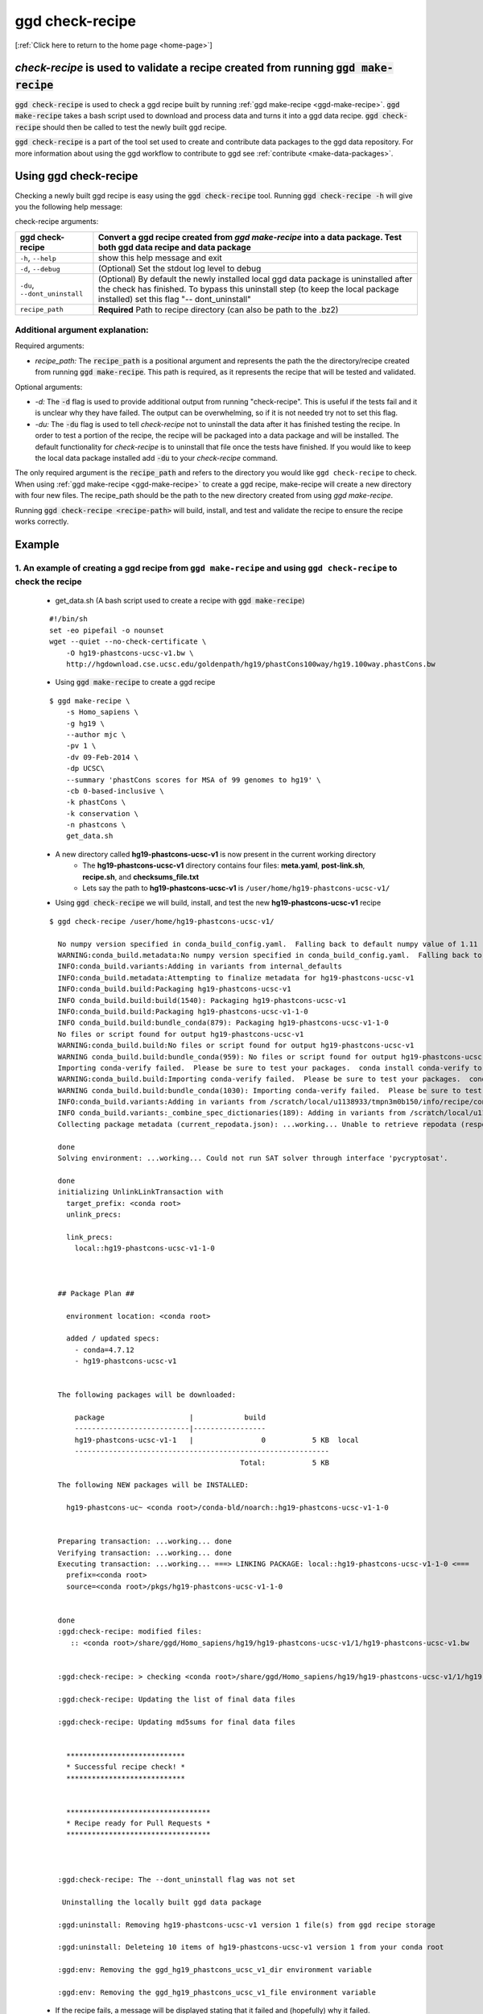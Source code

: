 .. _ggd-check-recipe:

ggd check-recipe
================

[:ref:`Click here to return to the home page <home-page>`]

`check-recipe` is used to validate a recipe created from running :code:`ggd make-recipe`
----------------------------------------------------------------------------------------

:code:`ggd check-recipe` is used to check a ggd recipe built by running :ref:`ggd make-recipe <ggd-make-recipe>`. :code:`ggd make-recipe`
takes a bash script used to download and process data and turns it into a ggd data recipe. :code:`ggd check-recipe` should
then be called to test the newly built ggd recipe.

:code:`ggd check-recipe` is a part of the tool set used to create and contribute data packages to the ggd data repository.
For more information about using the ggd workflow to contribute to ggd see :ref:`contribute <make-data-packages>`.


Using ggd check-recipe
----------------------
Checking a newly built ggd recipe is easy using the :code:`ggd check-recipe` tool.
Running :code:`ggd check-recipe -h` will give you the following help message:

check-recipe arguments: 

+-----------------------+----------------------------------------------------------------------------------+
| ggd check-recipe      | Convert a ggd recipe created from `ggd make-recipe` into a data package. Test    |
|                       | both ggd data recipe and data package                                            |
+=======================+==================================================================================+
| ``-h``, ``--help``    |   show this help message and exit                                                |
+-----------------------+----------------------------------------------------------------------------------+
| ``-d``, ``--debug``   |  (Optional) Set the stdout log level to debug                                    | 
+-----------------------+----------------------------------------------------------------------------------+
| ``-du``,              | (Optional) By default the newly installed local ggd                              |
| ``--dont_uninstall``  | data package is uninstalled after the check has                                  |
|                       | finished. To bypass this uninstall step (to keep the                             | 
|                       | local package installed) set this flag "--                                       |
|                       | dont_uninstall"                                                                  |
+-----------------------+----------------------------------------------------------------------------------+
| ``recipe_path``       |   **Required** Path to recipe directory (can also be path to the .bz2)           |
+-----------------------+----------------------------------------------------------------------------------+


Additional argument explanation: 
++++++++++++++++++++++++++++++++


Required arguments: 

* *recipe_path:* The :code:`recipe_path` is a positional argument and represents the path the the directory/recipe created from 
  running :code:`ggd make-recipe`. This path is required, as it represents the recipe that will be tested and validated. 

Optional arguments:

* *-d:* The :code:`-d` flag is used to provide additional output from running "check-recipe". This is useful if the tests 
  fail and it is unclear why they have failed. The output can be overwhelming, so if it is not needed try not to set this 
  flag. 

* *-du:* The :code:`-du` flag is used to tell `check-recipe` not to uninstall the data after it has finished testing the 
  recipe. In order to test a portion of the recipe, the recipe will be packaged into a data package and will be installed. 
  The default functionality for `check-recipe` is to uninstall that file once the tests have finished. If you would like 
  to keep the local data package installed add :code:`-du` to your `check-recipe` command.


The only required argument is the :code:`recipe_path` and refers to the directory you would like ``ggd check-recipe``
to check. When using :ref:`ggd make-recipe <ggd-make-recipe>` to create a ggd recipe, make-recipe will
create a new directory with four new files. The recipe_path should be the path to the new directory created
from using `ggd make-recipe`.

Running :code:`ggd check-recipe <recipe-path>` will build, install, and test and validate the recipe to ensure the recipe works correctly.

Example
-------

1. An example of creating a ggd recipe from ``ggd make-recipe`` and using ``ggd check-recipe`` to check the recipe
++++++++++++++++++++++++++++++++++++++++++++++++++++++++++++++++++++++++++++++++++++++++++++++++++++++++++++++++++

    * get_data.sh (A bash script used to create a recipe with :code:`ggd make-recipe`)

    ::

        #!/bin/sh
        set -eo pipefail -o nounset
        wget --quiet --no-check-certificate \
            -O hg19-phastcons-ucsc-v1.bw \
            http://hgdownload.cse.ucsc.edu/goldenpath/hg19/phastCons100way/hg19.100way.phastCons.bw

    * Using :code:`ggd make-recipe` to create a ggd recipe

    ::

      $ ggd make-recipe \
          -s Homo_sapiens \
          -g hg19 \
          --author mjc \
          -pv 1 \
          -dv 09-Feb-2014 \
          -dp UCSC\
          --summary 'phastCons scores for MSA of 99 genomes to hg19' \
          -cb 0-based-inclusive \
          -k phastCons \
          -k conservation \
          -n phastcons \
          get_data.sh

    * A new directory called **hg19-phastcons-ucsc-v1** is now present in the current working directory
        * The **hg19-phastcons-ucsc-v1** directory contains four files: **meta.yaml**, **post-link.sh**, **recipe.sh**, and **checksums_file.txt**
        * Lets say the path to **hg19-phastcons-ucsc-v1** is ``/user/home/hg19-phastcons-ucsc-v1/``

    * Using :code:`ggd check-recipe` we will build, install, and test the new **hg19-phastcons-ucsc-v1** recipe

    ::

        $ ggd check-recipe /user/home/hg19-phastcons-ucsc-v1/

          No numpy version specified in conda_build_config.yaml.  Falling back to default numpy value of 1.11
          WARNING:conda_build.metadata:No numpy version specified in conda_build_config.yaml.  Falling back to default numpy value of 1.11
          INFO:conda_build.variants:Adding in variants from internal_defaults
          INFO:conda_build.metadata:Attempting to finalize metadata for hg19-phastcons-ucsc-v1
          INFO:conda_build.build:Packaging hg19-phastcons-ucsc-v1
          INFO conda_build.build:build(1540): Packaging hg19-phastcons-ucsc-v1
          INFO:conda_build.build:Packaging hg19-phastcons-ucsc-v1-1-0
          INFO conda_build.build:bundle_conda(879): Packaging hg19-phastcons-ucsc-v1-1-0
          No files or script found for output hg19-phastcons-ucsc-v1
          WARNING:conda_build.build:No files or script found for output hg19-phastcons-ucsc-v1
          WARNING conda_build.build:bundle_conda(959): No files or script found for output hg19-phastcons-ucsc-v1
          Importing conda-verify failed.  Please be sure to test your packages.  conda install conda-verify to make this message go away.
          WARNING:conda_build.build:Importing conda-verify failed.  Please be sure to test your packages.  conda install conda-verify to make this message go away.
          WARNING conda_build.build:bundle_conda(1030): Importing conda-verify failed.  Please be sure to test your packages.  conda install conda-verify to make this message go away.
          INFO:conda_build.variants:Adding in variants from /scratch/local/u1138933/tmpn3m0b150/info/recipe/conda_build_config.yaml
          INFO conda_build.variants:_combine_spec_dictionaries(189): Adding in variants from /scratch/local/u1138933/tmpn3m0b150/info/recipe/conda_build_config.yaml
          Collecting package metadata (current_repodata.json): ...working... Unable to retrieve repodata (response: 404) for https://conda.anaconda.org/ggd-genomics/linux-64/current_repodata.json

          done
          Solving environment: ...working... Could not run SAT solver through interface 'pycryptosat'.

          done
          initializing UnlinkLinkTransaction with
            target_prefix: <conda root>
            unlink_precs:
              
            link_precs:
              local::hg19-phastcons-ucsc-v1-1-0



          ## Package Plan ##

            environment location: <conda root>

            added / updated specs:
              - conda=4.7.12
              - hg19-phastcons-ucsc-v1


          The following packages will be downloaded:

              package                    |            build
              ---------------------------|-----------------
              hg19-phastcons-ucsc-v1-1   |                0           5 KB  local
              ------------------------------------------------------------
                                                     Total:           5 KB

          The following NEW packages will be INSTALLED:

            hg19-phastcons-uc~ <conda root>/conda-bld/noarch::hg19-phastcons-ucsc-v1-1-0


          Preparing transaction: ...working... done
          Verifying transaction: ...working... done
          Executing transaction: ...working... ===> LINKING PACKAGE: local::hg19-phastcons-ucsc-v1-1-0 <===
            prefix=<conda root>
            source=<conda root>/pkgs/hg19-phastcons-ucsc-v1-1-0


          done
          :ggd:check-recipe: modified files:
             :: <conda root>/share/ggd/Homo_sapiens/hg19/hg19-phastcons-ucsc-v1/1/hg19-phastcons-ucsc-v1.bw


          :ggd:check-recipe: > checking <conda root>/share/ggd/Homo_sapiens/hg19/hg19-phastcons-ucsc-v1/1/hg19-phastcons-ucsc-v1.bw

          :ggd:check-recipe: Updating the list of final data files

          :ggd:check-recipe: Updating md5sums for final data files


            ****************************
            * Successful recipe check! *
            ****************************


            **********************************
            * Recipe ready for Pull Requests *
            **********************************



          :ggd:check-recipe: The --dont_uninstall flag was not set 

           Uninstalling the locally built ggd data package

          :ggd:uninstall: Removing hg19-phastcons-ucsc-v1 version 1 file(s) from ggd recipe storage

          :ggd:uninstall: Deleteing 10 items of hg19-phastcons-ucsc-v1 version 1 from your conda root

          :ggd:env: Removing the ggd_hg19_phastcons_ucsc_v1_dir environment variable

          :ggd:env: Removing the ggd_hg19_phastcons_ucsc_v1_file environment variable


    * If the recipe fails, a message will be displayed stating that it failed and (hopefully) why it failed.
